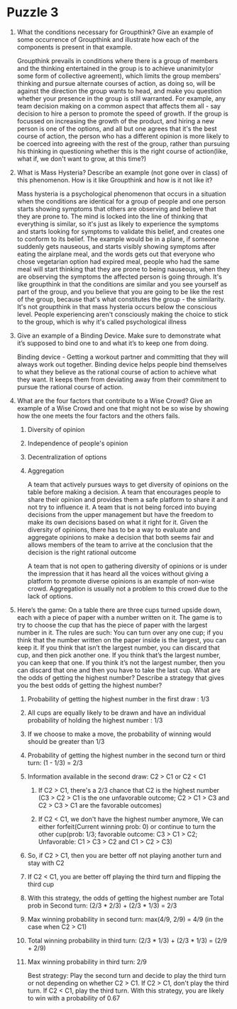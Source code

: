 * Puzzle 3
1. What the conditions necessary for Groupthink? Give an example of
   some occurrence of Groupthink and illustrate how each of the
   components is present in that example.
   
   Groupthink prevails in conditions where there is a group of members
   and the thinking entertained in the group is to achieve
   unanimity(or some form of collective agreement), which limits the
   group members' thinking and pursue alternate courses of action, as
   doing so, will be against the direction the group wants to head,
   and make you question whether your presence in the group is still
   warranted. For example, any team decision making on a common aspect
   that affects them all - say decision to hire a person to promote
   the speed of growth. If the group is focussed on increasing the
   growth of the product, and hiring a new person is one of the
   options, and all but one agrees that it's the best course of
   action, the person who has a different opinion is more likely to be
   coerced into agreeing with the rest of the group, rather than
   pursuing his thinking in questioning whether this is the right
   course of action(like, what if, we don't want to grow, at this time?)

2. What is Mass Hysteria? Describe an example (not gone over in class)
   of this phenomenon. How is it like Groupthink and how is it not
   like it?
   
   Mass hysteria is a psychological phenomenon that occurs in a
   situation when the conditions are identical for a group of people
   and one person starts showing symptoms that others are observing
   and believe that they are prone to. The mind is locked into the
   line of thinking that everything is similar, so it's just as likely
   to experience the symptoms and starts looking for symptoms to
   validate this belief, and creates one to conform to its belief.
   The example would be in a plane, if someone suddenly gets nauseous,
   and starts visibly showing symptoms after eating the airplane meal,
   and the words gets out that everyone who chose vegetarian option
   had expired meal, people who had the same meal will start
   thinking that they are prone to being nauseous, when they are
   observing the symptoms the affected person is going through. It's
   like groupthink in that the conditions are similar and you see
   yourself as part of the group, and you believe that you are going
   to be like the rest of the group, because that's what constitutes
   the group - the similarity. It's not groupthink in that mass
   hysteria occurs below the conscious level. People experiencing
   aren't consciously making the choice to stick to the group, which
   is why it's called psychological illness

3. Give an example of a Binding Device. Make sure to demonstrate what
   it’s supposed to bind one to and what it’s to keep one from doing.
   
   Binding device - Getting a workout partner and committing that they
   will always work out together. Binding device helps people bind
   themselves to what they believe as the rational course of action to
   achieve what they want. It keeps them from deviating away from
   their commitment to pursue the rational course of action.

4. What are the four factors that contribute to a Wise Crowd? Give an
   example of a Wise Crowd and one that might not be so wise by
   showing how the one meets the four factors and the others fails.

   1. Diversity of opinion

   2. Independence of people's opinion

   3. Decentralization of options

   4. Aggregation
      
      A team that actively pursues ways to get diversity of opinions
      on the table before making a decision. A team that encourages
      people to share their opinion and provides them a safe platform
      to share it and not try to influence it. A team that is not
      being forced into buying decisions from the upper management but
      have the freedom to make its own decisions based on what it
      right for it. Given the diversity of opinions, there has to be a
      way to evaluate and aggregate opinions to make a decision that
      both seems fair and allows members of the team to arrive at the
      conclusion that the decision is the right rational outcome

      A team that is not open to gathering diversity of opinions or is
      under the impression that it has heard all the voices without
      giving a platform to promote diverse opinions is an example of
      non-wise crowd. Aggregation is usually not a problem to this
      crowd due to the lack of options.

5. Here’s the game: On a table there are three cups turned upside
   down, each with a piece of paper with a number written on it. The
   game is to try to choose the cup that has the piece of paper with
   the largest number in it. The rules are such: You can turn over any
   one cup; if you think that the number written on the paper inside
   is the largest, you can keep it. If you think that isn’t the
   largest number, you can discard that cup, and then pick another
   one. If you think that’s the largest number, you can keep that one.
   If you think it’s not the largest number, then you can discard that
   one and then you have to take the last cup. What are the odds of
   getting the highest number? Describe a strategy that gives you the
   best odds of getting the highest number?

   1. Probability of getting the highest number in the first draw : 1/3

   2. All cups are equally likely to be drawn and have an individual
      probability of holding the highest number : 1/3

   3. If we choose to make a move, the probability of winning would
      should be greater than 1/3

   4. Probability of getting the highest number in the second turn or
      third turn: (1 - 1/3) = 2/3

   5. Information available in the second draw: C2 > C1 or C2 < C1

      1. If C2 > C1, there's a 2/3 chance that C2 is the highest
         number (C3 > C2 > C1 is the one unfavorable outcome; C2 > C1 > C3 and
         C2 > C3 > C1 are the favorable outcomes)

      2. If C2 < C1, we don't have the highest number anymore, We can
         either forfeit(Current winning prob: 0) or continue to turn
         the other cup(prob: 1/3; favorable outcome: C3 > C1 > C2;
         Unfavorable: C1 > C3 > C2 and C1 > C2 > C3)

   6. So, if C2 > C1, then you are better off not playing another
      turn and stay with C2

   7. If C2 < C1, you are better off playing the third turn and
      flipping the third cup

   8. With this strategy, the odds of getting the highest number are
      Total prob in Second turn: (2/3 * 2/3) + (2/3 * 1/3) = 2/3

   9. Max winning probability in second turn: max(4/9, 2/9) = 4/9 (in
      the case when C2 > C1)

   10. Total winning probability in third turn: (2/3 * 1/3) + (2/3 *
       1/3) = (2/9 + 2/9)

   11. Max winning probability in third turn: 2/9

       Best strategy: Play the second turn and decide to play the
       third turn or not depending on whether C2 > C1. If C2 > C1,
       don't play the third turn. If C2 < C1, play the third turn.
       With this strategy, you are likely to win with a probability of
       0.67 
